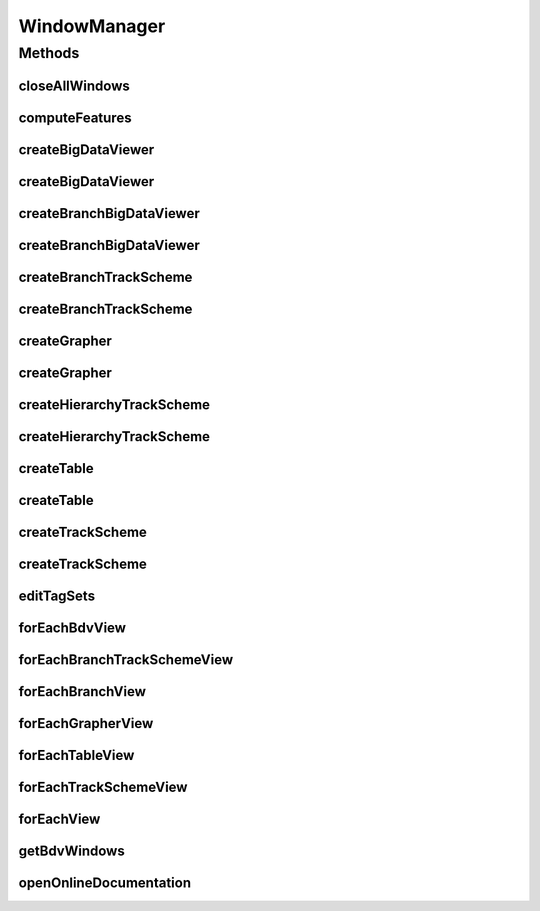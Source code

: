 .. java:import:: java.awt Desktop

.. java:import:: java.awt Window

.. java:import:: java.awt.event WindowEvent

.. java:import:: java.io IOException

.. java:import:: java.lang.reflect InvocationTargetException

.. java:import:: java.net URI

.. java:import:: java.net URISyntaxException

.. java:import:: java.util ArrayList

.. java:import:: java.util Collections

.. java:import:: java.util HashMap

.. java:import:: java.util List

.. java:import:: java.util Map

.. java:import:: java.util Objects

.. java:import:: java.util.function Consumer

.. java:import:: javax.swing JDialog

.. java:import:: org.mastodon.feature FeatureSpecsService

.. java:import:: org.mastodon.feature.ui FeatureColorModeConfigPage

.. java:import:: org.mastodon.mamut.feature MamutFeatureProjectionsManager

.. java:import:: org.mastodon.mamut.model Model

.. java:import:: org.mastodon.mamut.model Spot

.. java:import:: org.mastodon.mamut.plugin MamutPlugin

.. java:import:: org.mastodon.mamut.plugin MamutPluginAppModel

.. java:import:: org.mastodon.mamut.plugin MamutPlugins

.. java:import:: org.mastodon.model.tag.ui TagSetDialog

.. java:import:: org.mastodon.ui SelectionActions

.. java:import:: org.mastodon.ui.coloring.feature FeatureColorModeManager

.. java:import:: org.mastodon.ui.keymap CommandDescriptionProvider

.. java:import:: org.mastodon.ui.keymap CommandDescriptions

.. java:import:: org.mastodon.ui.keymap CommandDescriptionsBuilder

.. java:import:: org.mastodon.ui.keymap KeyConfigContexts

.. java:import:: org.mastodon.ui.keymap Keymap

.. java:import:: org.mastodon.ui.keymap KeymapManager

.. java:import:: org.mastodon.ui.keymap KeymapSettingsPage

.. java:import:: org.mastodon.util RunnableActionPair

.. java:import:: org.mastodon.util ToggleDialogAction

.. java:import:: org.mastodon.views.bdv.overlay.ui RenderSettingsConfigPage

.. java:import:: org.mastodon.views.bdv.overlay.ui RenderSettingsManager

.. java:import:: org.mastodon.views.context ContextProvider

.. java:import:: org.mastodon.views.grapher.display.style DataDisplayStyleManager

.. java:import:: org.mastodon.views.grapher.display.style DataDisplayStyleSettingsPage

.. java:import:: org.mastodon.views.trackscheme ScreenTransform

.. java:import:: org.mastodon.views.trackscheme.display ColorBarOverlay.Position

.. java:import:: org.mastodon.views.trackscheme.display.style TrackSchemeStyleManager

.. java:import:: org.mastodon.views.trackscheme.display.style TrackSchemeStyleSettingsPage

.. java:import:: org.scijava Context

.. java:import:: org.scijava InstantiableException

.. java:import:: org.scijava.listeners Listeners

.. java:import:: org.scijava.plugin Plugin

.. java:import:: org.scijava.plugin PluginInfo

.. java:import:: org.scijava.plugin PluginService

.. java:import:: org.scijava.ui.behaviour KeyPressedManager

.. java:import:: org.scijava.ui.behaviour.util AbstractNamedAction

.. java:import:: org.scijava.ui.behaviour.util Actions

.. java:import:: org.scijava.ui.behaviour.util RunnableAction

.. java:import:: bdv.util InvokeOnEDT

.. java:import:: bdv.viewer ViewerPanel

.. java:import:: net.imglib2.realtransform AffineTransform3D

WindowManager
=============

.. java:package:: org.mastodon.mamut
   :noindex:

.. java:type:: public class WindowManager

   Main GUI class for the Mastodon Mamut application.

   It controls the creation of new views, and maintain a list of currently opened views. It has a \ :java:ref:`getProjectManager()`\  instance that can be used to open or create Mastodon projects. It has also the main app-model for the session.

   :author: Tobias Pietzsch, Jean-Yves Tinevez


Methods
-------


closeAllWindows
^^^^^^^^^^^^^^^

.. java:method:: public void closeAllWindows()
   :outertype: WindowManager

   Close all opened views and dialogs.

computeFeatures
^^^^^^^^^^^^^^^

.. java:method:: public void computeFeatures()
   :outertype: WindowManager

   Displays the feature computation dialog.

createBigDataViewer
^^^^^^^^^^^^^^^^^^^

.. java:method:: public MamutViewBdv createBigDataViewer()
   :outertype: WindowManager

   Creates and displays a new BDV view, with default display settings.

createBigDataViewer
^^^^^^^^^^^^^^^^^^^

.. java:method:: public MamutViewBdv createBigDataViewer(Map<String, Object> guiState)
   :outertype: WindowManager

   Creates and displays a new BDV view, using a map to specify the display settings.

   The display settings are specified as a map of strings to objects. The accepted key and value types are:

   ..

   * \ ``'FramePosition'``\  → an \ ``int[]``\  array of 4 elements: x, y, width and height.
   * \ ``'LockGroupId'``\  → an integer that specifies the lock group id.
   * \ ``'SettingsPanelVisible'``\  → a boolean that specifies whether the settings panel is visible on this view.
   * \ ``'BdvState'``\  → a XML Element that specifies the BDV window state. See \ :java:ref:`ViewerPanel.stateToXml()`\  and \ :java:ref:`ViewerPanel.stateFromXml(org.jdom2.Element)`\  for more information.
   * \ ``'BdvTransform'``\  → an \ :java:ref:`AffineTransform3D`\  that specifies the view point.
   * \ ``'NoColoring'``\  → a boolean; if \ ``true``\ , the feature or tag coloring will be ignored.
   * \ ``'TagSet'``\  → a string specifying the name of the tag-set to use for coloring. If not \ ``null``\ , the coloring will be done using the tag-set.
   * \ ``'FeatureColorMode'``\  → a String specifying the name of the feature color mode to use for coloring. If not \ ``null``\ , the coloring will be done using the feature color mode.
   * \ ``'ColorbarVisible'``\  → a boolean specifying whether the colorbar is visible for tag-set and feature-based coloring.
   * \ ``'ColorbarPosition'``\  → a \ :java:ref:`Position`\  specifying the position of the colorbar.

   :param guiState: the map of settings.

createBranchBigDataViewer
^^^^^^^^^^^^^^^^^^^^^^^^^

.. java:method:: public MamutBranchViewBdv createBranchBigDataViewer()
   :outertype: WindowManager

   Creates and displays a new Branch-BDV view, with default display settings. The branch version of this view displays the branch graph.

createBranchBigDataViewer
^^^^^^^^^^^^^^^^^^^^^^^^^

.. java:method:: public MamutBranchViewBdv createBranchBigDataViewer(Map<String, Object> guiState)
   :outertype: WindowManager

   Creates and displays a new Branch-BDV view, using a map to specify the display settings.

   :param guiState: the settings map.

   **See also:** :java:ref:`.createBigDataViewer(Map)`

createBranchTrackScheme
^^^^^^^^^^^^^^^^^^^^^^^

.. java:method:: public MamutBranchViewTrackScheme createBranchTrackScheme()
   :outertype: WindowManager

   Creates and displays a new Branch-TrackScheme view, with default display settings. The branch version of this view displays the branch graph.

createBranchTrackScheme
^^^^^^^^^^^^^^^^^^^^^^^

.. java:method:: public MamutBranchViewTrackScheme createBranchTrackScheme(Map<String, Object> guiState)
   :outertype: WindowManager

   Creates and displays a new Branch-TrackScheme view, using a map to specify the display settings.

   :param guiState: the settings map.

   **See also:** :java:ref:`.createTrackScheme(Map)`

createGrapher
^^^^^^^^^^^^^

.. java:method:: public MamutViewGrapher createGrapher()
   :outertype: WindowManager

   Creates and displays a new Grapher view, with default display settings.

createGrapher
^^^^^^^^^^^^^

.. java:method:: public MamutViewGrapher createGrapher(Map<String, Object> guiState)
   :outertype: WindowManager

   Creates and displays a new Grapher view, using a map to specify the display settings.

   The display settings are specified as a map of strings to objects. The accepted key and value types are:

   ..

   * \ ``'FramePosition'``\  → an \ ``int[]``\  array of 4 elements: x, y, width and height.
   * \ ``'LockGroupId'``\  → an integer that specifies the lock group id.
   * \ ``'SettingsPanelVisible'``\  → a boolean that specifies whether the settings panel is visible on this view.
   * \ ``'NoColoring'``\  → a boolean; if \ ``true``\ , the feature or tag coloring will be ignored.
   * \ ``'TagSet'``\  → a string specifying the name of the tag-set to use for coloring. If not \ ``null``\ , the coloring will be done using the tag-set.
   * \ ``'FeatureColorMode'``\  → a @link String specifying the name of the feature color mode to use for coloring. If not \ ``null``\ , the coloring will be done using the feature color mode.
   * \ ``'ColorbarVisible'``\  → a boolean specifying whether the colorbar is visible for tag-set and feature-based coloring.
   * \ ``'ColorbarPosition'``\  → a \ :java:ref:`Position`\  specifying the position of the colorbar.
   * \ ``'GrapherTransform'``\  → a \ :java:ref:`org.mastodon.views.grapher.datagraph.ScreenTransform`\  specifying the region to initially zoom on the XY plot.

   :param guiState: the map of settings.

createHierarchyTrackScheme
^^^^^^^^^^^^^^^^^^^^^^^^^^

.. java:method:: public MamutBranchViewTrackScheme createHierarchyTrackScheme()
   :outertype: WindowManager

   Creates and displays a new Hierarchy-TrackScheme view, with default display settings.

createHierarchyTrackScheme
^^^^^^^^^^^^^^^^^^^^^^^^^^

.. java:method:: public MamutBranchViewTrackScheme createHierarchyTrackScheme(Map<String, Object> guiState)
   :outertype: WindowManager

   Creates and displays a new Hierarchy-TrackScheme view, using a map to specify the display settings.

   :param guiState: the settings map.

   **See also:** :java:ref:`.createTrackScheme(Map)`

createTable
^^^^^^^^^^^

.. java:method:: public MamutViewTable createTable(Map<String, Object> guiState)
   :outertype: WindowManager

   Creates and displays a new Table or a Selection Table view, using a map to specify the display settings.

   The display settings are specified as a map of strings to objects. The accepted key and value types are:

   ..

   * \ ``'TableSelectionOnly'``\  → a boolean specifying whether the table to create will be a selection table of a full table. If \ ``true``\ , the table will only display the current content of the selection, and will listen to its changes. If \ ``false``\ , the table will display the full graph content, listen to its changes, and will be able to edit the selection.
   * \ ``'FramePosition'``\  → an \ ``int[]``\  array of 4 elements: x, y, width and height.
   * \ ``'LockGroupId'``\  → an integer that specifies the lock group id.
   * \ ``'SettingsPanelVisible'``\  → a boolean that specifies whether the settings panel is visible on this view.
   * \ ``'NoColoring'``\  → a boolean; if \ ``true``\ , the feature or tag coloring will be ignored.
   * \ ``'TagSet'``\  → a string specifying the name of the tag-set to use for coloring. If not \ ``null``\ , the coloring will be done using the tag-set.
   * \ ``'FeatureColorMode'``\  → a @link String specifying the name of the feature color mode to use for coloring. If not \ ``null``\ , the coloring will be done using the feature color mode.
   * \ ``'ColorbarVisible'``\  → a boolean specifying whether the colorbar is visible for tag-set and feature-based coloring.
   * \ ``'ColorbarPosition'``\  → a \ :java:ref:`Position`\  specifying the position of the colorbar.

   :param guiState: the map of settings.

createTable
^^^^^^^^^^^

.. java:method:: public MamutViewTable createTable(boolean selectionOnly)
   :outertype: WindowManager

   Creates and display a new Table or Selection Table view with default settings.

   :param selectionOnly: if \ ``true``\ , the table will only display the current content of the selection, and will listen to its changes. If \ ``false``\ , the table will display the full graph content, listen to its changes, and will be able to edit the selection.
   :return: a new table view.

createTrackScheme
^^^^^^^^^^^^^^^^^

.. java:method:: public MamutViewTrackScheme createTrackScheme()
   :outertype: WindowManager

   Creates and displays a new TrackScheme view, with default display settings.

createTrackScheme
^^^^^^^^^^^^^^^^^

.. java:method:: public MamutViewTrackScheme createTrackScheme(Map<String, Object> guiState)
   :outertype: WindowManager

   Creates and displays a new BDV view, using a map to specify the display settings.

   The display settings are specified as a map of strings to objects. The accepted key and value types are:

   ..

   * \ ``'FramePosition'``\  → an \ ``int[]``\  array of 4 elements: x, y, width and height.
   * \ ``'LockGroupId'``\  → an integer that specifies the lock group id.
   * \ ``'SettingsPanelVisible'``\  → a boolean that specifies whether the settings panel is visible on this view.
   * \ ``'TrackSchemeTransform'``\  → a \ :java:ref:`ScreenTransform`\  that defines the starting view zone in TrackScheme.
   * \ ``'NoColoring'``\  → a boolean; if \ ``true``\ , the feature or tag coloring will be ignored.
   * \ ``'TagSet'``\  → a string specifying the name of the tag-set to use for coloring. If not \ ``null``\ , the coloring will be done using the tag-set.
   * \ ``'FeatureColorMode'``\  → a @link String specifying the name of the feature color mode to use for coloring. If not \ ``null``\ , the coloring will be done using the feature color mode.
   * \ ``'ColorbarVisible'``\  → a boolean specifying whether the colorbar is visible for tag-set and feature-based coloring.
   * \ ``'ColorbarPosition'``\  → a \ :java:ref:`Position`\  specifying the position of the colorbar.

   :param guiState: the map of settings.

editTagSets
^^^^^^^^^^^

.. java:method:: public void editTagSets()
   :outertype: WindowManager

   Displays the tag-set editor dialog.

forEachBdvView
^^^^^^^^^^^^^^

.. java:method:: public void forEachBdvView(Consumer<? super MamutViewBdv> action)
   :outertype: WindowManager

   Executes the specified action for all the currently opened BDV views.

   :param action: the action to execute.

forEachBranchTrackSchemeView
^^^^^^^^^^^^^^^^^^^^^^^^^^^^

.. java:method:: public void forEachBranchTrackSchemeView(Consumer<? super MamutBranchViewTrackScheme> action)
   :outertype: WindowManager

   Executes the specified action for all the currently opened Branch-TrackScheme views.

   :param action: the action to execute.

forEachBranchView
^^^^^^^^^^^^^^^^^

.. java:method:: public void forEachBranchView(Consumer<? super MamutBranchView<?, ?, ?>> action)
   :outertype: WindowManager

   Executes the specified action for all the currently opened branch-graph views.

   :param action: the action to execute.

forEachGrapherView
^^^^^^^^^^^^^^^^^^

.. java:method:: public void forEachGrapherView(Consumer<? super MamutViewGrapher> action)
   :outertype: WindowManager

   Executes the specified action for all the currently opened Grapher views.

   :param action: the action to execute.

forEachTableView
^^^^^^^^^^^^^^^^

.. java:method:: public void forEachTableView(Consumer<? super MamutViewTable> action)
   :outertype: WindowManager

   Executes the specified action for all the currently opened Table views.

   :param action: the action to execute.

forEachTrackSchemeView
^^^^^^^^^^^^^^^^^^^^^^

.. java:method:: public void forEachTrackSchemeView(Consumer<? super MamutViewTrackScheme> action)
   :outertype: WindowManager

   Executes the specified action for all the currently opened TrackScheme views.

   :param action: the action to execute.

forEachView
^^^^^^^^^^^

.. java:method:: public void forEachView(Consumer<? super MamutView<?, ?, ?>> action)
   :outertype: WindowManager

   Executes the specified action for all the currently opened views.

   :param action: the action to execute.

getBdvWindows
^^^^^^^^^^^^^

.. java:method:: public List<MamutViewBdv> getBdvWindows()
   :outertype: WindowManager

   Exposes currently open BigDataViewer windows.

   :return: a \ :java:ref:`List`\  of \ :java:ref:`MamutViewBdv`\ .


openOnlineDocumentation
^^^^^^^^^^^^^^^^^^^^^^^

.. java:method:: public void openOnlineDocumentation()
   :outertype: WindowManager

   Opens the online documentation in a browser window.
